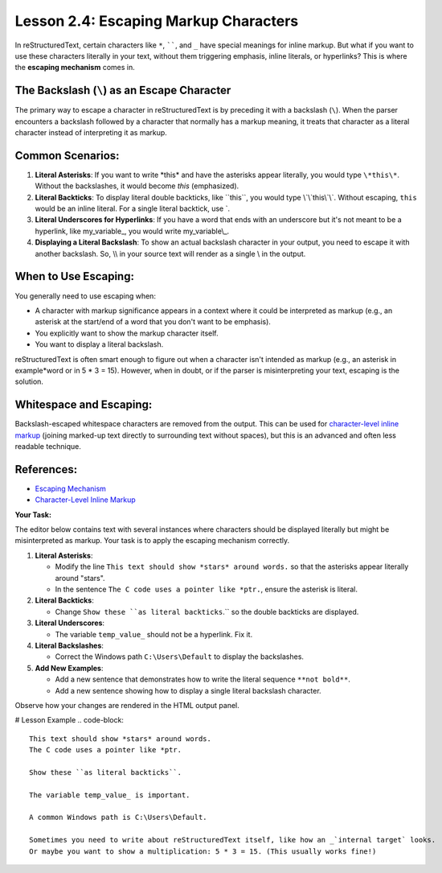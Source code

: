 ..
   _Chapter: 2. Basic Text Formatting (Inline Markup)
..
   _Next: 3_1_sections_titles_and_transitions

========================================
Lesson 2.4: Escaping Markup Characters
========================================

In reStructuredText, certain characters like ``*``, ``````, and ``_`` have special
meanings for inline markup. But what if you want to use these characters literally
in your text, without them triggering emphasis, inline literals, or hyperlinks?
This is where the **escaping mechanism** comes in.

The Backslash (``\``) as an Escape Character
--------------------------------------------
The primary way to escape a character in reStructuredText is by preceding it
with a backslash (``\``). When the parser encounters a backslash followed by
a character that normally has a markup meaning, it treats that character as a
literal character instead of interpreting it as markup.

Common Scenarios:
-----------------

1.  **Literal Asterisks**:
    If you want to write \*this\* and have the asterisks appear literally,
    you would type ``\*this\*``. Without the backslashes, it would become
    *this* (emphasized).

2.  **Literal Backticks**:
    To display literal double backticks, like \`\`this\`\`, you would type
    \\`\\`this\\`\\`. Without escaping, ``this`` would be an inline literal.
    For a single literal backtick, use \`.

3.  **Literal Underscores for Hyperlinks**:
    If you have a word that ends with an underscore but it's not meant to be
    a hyperlink, like my_variable\_, you would write my_variable\\_.

4.  **Displaying a Literal Backslash**:
    To show an actual backslash character in your output, you need to escape
    it with another backslash. So, \\\\ in your source text will render as
    a single \\ in the output.

When to Use Escaping:
---------------------
You generally need to use escaping when:

*   A character with markup significance appears in a context where it could be
    interpreted as markup (e.g., an asterisk at the start/end of a word that
    you don't want to be emphasis).
*   You explicitly want to show the markup character itself.
*   You want to display a literal backslash.

reStructuredText is often smart enough to figure out when a character isn't
intended as markup (e.g., an asterisk in example*word or in 5 * 3 = 15).
However, when in doubt, or if the parser is misinterpreting your text,
escaping is the solution.

Whitespace and Escaping:
------------------------
Backslash-escaped whitespace characters are removed from the output. This can be
used for `character-level inline markup`_ (joining marked-up text directly to
surrounding text without spaces), but this is an advanced and often less readable
technique.

References:
-----------
*   `Escaping Mechanism <https://docutils.sourceforge.io/docs/ref/rst/restructuredtext.html#escaping-mechanism>`_
*   `Character-Level Inline Markup <https://docutils.sourceforge.io/docs/ref/rst/restructuredtext.html#character-level-inline-markup>`_

**Your Task:**

The editor below contains text with several instances where characters should be
displayed literally but might be misinterpreted as markup. Your task is to apply
the escaping mechanism correctly.

1.  **Literal Asterisks**:

    *   Modify the line ``This text should show *stars* around words.`` so that the
        asterisks appear literally around "stars".
    *   In the sentence ``The C code uses a pointer like *ptr.``, ensure the asterisk
        is literal.
2.  **Literal Backticks**:

    *   Change ``Show these ``as literal backticks``.`` so the double backticks are
        displayed.
3.  **Literal Underscores**:

    *   The variable ``temp_value_`` should not be a hyperlink. Fix it.
4.  **Literal Backslashes**:

    *   Correct the Windows path ``C:\Users\Default`` to display the backslashes.
5.  **Add New Examples**:

    *   Add a new sentence that demonstrates how to write the literal sequence ``**not bold**``.
    *   Add a new sentence showing how to display a single literal backslash character.

Observe how your changes are rendered in the HTML output panel.

# Lesson Example
.. code-block::

    This text should show *stars* around words.
    The C code uses a pointer like *ptr.

    Show these ``as literal backticks``.

    The variable temp_value_ is important.

    A common Windows path is C:\Users\Default.

    Sometimes you need to write about reStructuredText itself, like how an _`internal target` looks.
    Or maybe you want to show a multiplication: 5 * 3 = 15. (This usually works fine!)
